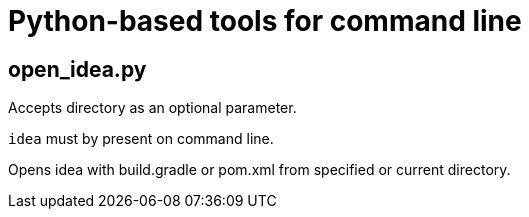 = Python-based tools for command line

== open_idea.py
Accepts directory as an optional parameter.

`idea` must by present on command line.

Opens idea with build.gradle or pom.xml from specified
or current directory.
